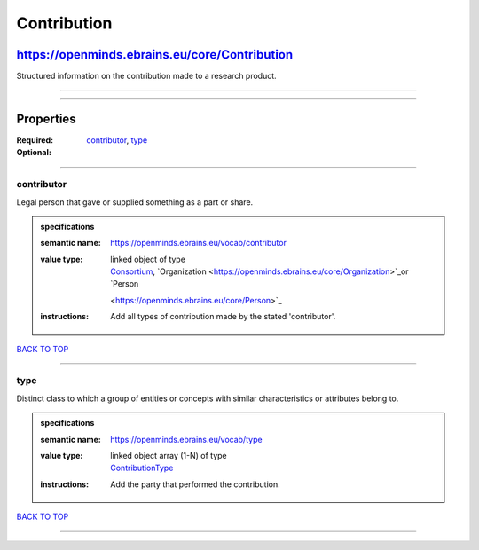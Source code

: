 ############
Contribution
############

**********************************************
https://openminds.ebrains.eu/core/Contribution
**********************************************

Structured information on the contribution made to a research product.

------------

------------

**********
Properties
**********

:Required: `contributor <contributor_heading_>`_, `type <type_heading_>`_
:Optional:

------------

.. _contributor_heading:

contributor
-----------

Legal person that gave or supplied something as a part or share.

.. admonition:: specifications

   :semantic name: https://openminds.ebrains.eu/vocab/contributor
   :value type: | linked object of type
                | `Consortium <https://openminds.ebrains.eu/core/Consortium>`_, `Organization <https://openminds.ebrains.eu/core/Organization>`_or `Person
                <https://openminds.ebrains.eu/core/Person>`_
   :instructions: Add all types of contribution made by the stated 'contributor'.

`BACK TO TOP <Contribution_>`_

------------

.. _type_heading:

type
----

Distinct class to which a group of entities or concepts with similar characteristics or attributes belong to.

.. admonition:: specifications

   :semantic name: https://openminds.ebrains.eu/vocab/type
   :value type: | linked object array \(1-N\) of type
                | `ContributionType <https://openminds.ebrains.eu/controlledTerms/ContributionType>`_
   :instructions: Add the party that performed the contribution.

`BACK TO TOP <Contribution_>`_

------------

